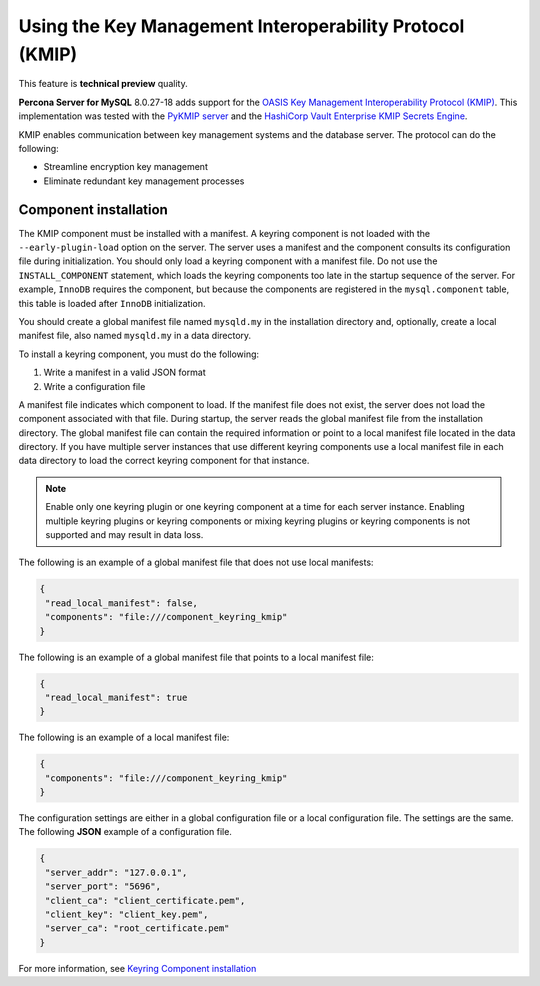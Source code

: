 .. _using-kmip:

==========================================================
Using the Key Management Interoperability Protocol (KMIP)
==========================================================

This feature is **technical preview** quality.

**Percona Server for MySQL** 8.0.27-18 adds support for the `OASIS Key Management Interoperability Protocol (KMIP) <https://docs.oasis-open.org/kmip/kmip-spec/v2.0/os/kmip-spec-v2.0-os.html>`__. This implementation was tested with the `PyKMIP server <https://pykmip.readthedocs.io/en/latest/server.html>`__ and the `HashiCorp Vault Enterprise KMIP Secrets Engine <https://www.vaultproject.io/docs/secrets/kmip>`__.

KMIP enables communication between key management systems and the database server. The protocol can do the following:

* Streamline encryption key management

* Eliminate redundant key management processes

Component installation
--------------------------------------

The KMIP component must be installed with a manifest. A keyring component is not loaded with the ``--early-plugin-load`` option on the server. The server uses a manifest and the component consults its configuration file during initialization. You should only load a keyring component with a manifest file. Do not use the ``INSTALL_COMPONENT`` statement, which loads the keyring components too late in the startup sequence of the server. For example, ``InnoDB`` requires the component, but because the components are registered in the ``mysql.component`` table, this table is loaded after ``InnoDB`` initialization. 

You should create a global manifest file named ``mysqld.my`` in the installation directory and, optionally, create a local manifest file, also named ``mysqld.my`` in a data directory.

To install a keyring component, you must do the following:

1. Write a manifest in a valid JSON format
2. Write a configuration file

A manifest file indicates which component to load. If the manifest file does not exist, the server does not load the component associated with that file. During startup, the server reads the global manifest file from the installation directory. The global manifest file can contain the required information or point to a local manifest file located in the data directory. If you have multiple server instances that use different keyring components use a local manifest file in each data directory to load the correct keyring component for that instance.

.. note:: 

    Enable only one keyring plugin or one keyring component at a time for each server instance. Enabling multiple keyring plugins or keyring components or mixing keyring plugins or keyring components is not supported and may result in data loss.

The following is an example of a global manifest file that does not use local manifests:

.. code-block:: json

    {
     "read_local_manifest": false,
     "components": "file:///component_keyring_kmip"
    }

The following is an example of a global manifest file that points to a local manifest file:

.. code-block:: json

    {
     "read_local_manifest": true
    }

The following is an example of a local manifest file:

.. code-block:: json

    {
     "components": "file:///component_keyring_kmip"
    }

The configuration settings are either in a global configuration file or a local configuration file. The settings are the same. The following **JSON** example of a configuration file.

.. code-block:: json

   {
    "server_addr": "127.0.0.1",
    "server_port": "5696",
    "client_ca": "client_certificate.pem",
    "client_key": "client_key.pem",
    "server_ca": "root_certificate.pem"
   }


For more information, see `Keyring Component installation <https://dev.mysql.com/doc/refman/8.0/en/keyring-component-installation.html>`__ 

